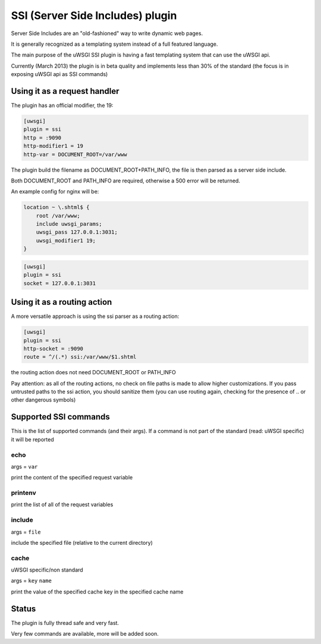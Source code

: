 SSI (Server Side Includes) plugin
=================================

Server Side Includes are an "old-fashioned" way to write dynamic web pages.

It is generally recognized as a templating system instead of a full featured language.

The main purpose of the uWSGI SSI plugin is having a fast templating system that can use the uWSGI api.

Currently (March 2013) the plugin is in beta quality and implements less than 30% of the standard (the focus is in exposing uWSGI api as SSI commands)

Using it as a request handler
*****************************

The plugin has an official modifier, the 19:

.. code-block:: ini

   [uwsgi]
   plugin = ssi
   http = :9090
   http-modifier1 = 19
   http-var = DOCUMENT_ROOT=/var/www

The plugin build the filename as DOCUMENT_ROOT+PATH_INFO, the file is then parsed as a server side include.

Both DOCUMENT_ROOT and PATH_INFO are required, otherwise a 500 error will be returned.

An example config for nginx will be:

.. code-block:: c

   location ~ \.shtml$ {
       root /var/www;
       include uwsgi_params;
       uwsgi_pass 127.0.0.1:3031;
       uwsgi_modifier1 19;
   }

.. code-block:: ini

   [uwsgi]
   plugin = ssi
   socket = 127.0.0.1:3031

Using it as a routing action
****************************

A more versatile approach is using the ssi parser as a routing action:

.. code-block:: ini

   [uwsgi]
   plugin = ssi
   http-socket = :9090
   route = ^/(.*) ssi:/var/www/$1.shtml

the routing action does not need DOCUMENT_ROOT or PATH_INFO

Pay attention: as all of the routing actions, no check on file paths is made to allow higher customizations. If you pass untrusted paths
to the ssi action, you should sanitize them (you can use routing again, checking for the presence of .. or other dangerous symbols)

Supported SSI commands
**********************

This is the list of supported commands (and their args). If a command is not part of the standard (read: uWSGI specific) it will be reported

echo
^^^^

args = ``var``

print the content of the specified request variable

printenv
^^^^^^^^

print the list of all of the request variables

include
^^^^^^^

args = ``file``

include the specified file (relative to the current directory)

cache
^^^^^

uWSGI specific/non standard

args = ``key`` ``name``

print the value of the specified cache key in the specified cache name

Status
******

The plugin is fully thread safe and very fast.

Very few commands are available, more will be added soon.
